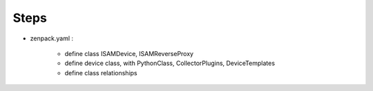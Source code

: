 
Steps
=====

*  zenpack.yaml :

    *  define class ISAMDevice, ISAMReverseProxy
    *  define device class, with PythonClass, CollectorPlugins, DeviceTemplates
    *  define class relationships


